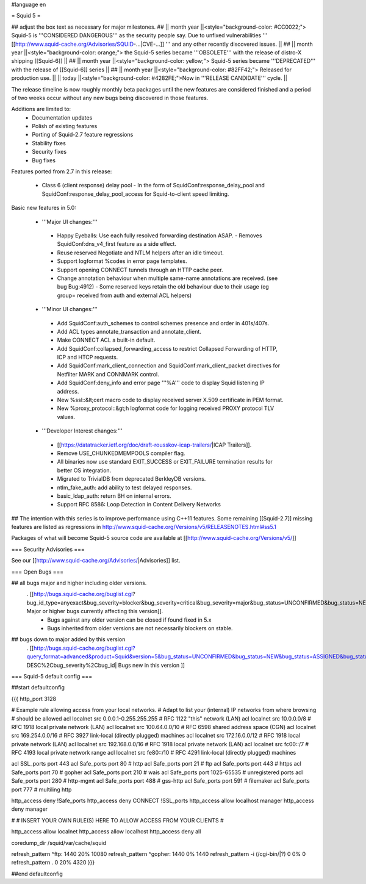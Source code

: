 #language en

= Squid 5 =

## adjust the box text as necessary for major milestones.
## || month year ||<style="background-color: #CC0022;"> Squid-5 is '''CONSIDERED DANGEROUS''' as the security people say. Due to unfixed vulnerabilities ''' [[http://www.squid-cache.org/Advisories/SQUID-...|CVE-...]] ''' and any other recently discovered issues. ||
## || month year ||<style="background-color: orange;"> the Squid-5 series became '''OBSOLETE''' with the release of distro-X shipping [[Squid-6]] ||
## || month year ||<style="background-color: yellow;"> Squid-5 series became '''DEPRECATED''' with the release of  [[Squid-6]] series ||
## || month year ||<style="background-color: #82FF42;"> Released for production use. ||
|| today ||<style="background-color: #4282FE;">Now in '''RELEASE CANDIDATE''' cycle. ||

The release timeline is now roughly monthly beta packages until the new features are considered finished and a period of two weeks occur without any new bugs being discovered in those features.

Additions are limited to:
 * Documentation updates
 * Polish of existing features
 * Porting of Squid-2.7 feature regressions
 * Stability fixes
 * Security fixes
 * Bug fixes


Features ported from 2.7 in this release:

 * Class 6 (client response) delay pool
   - In the form of SquidConf:response_delay_pool and SquidConf:response_delay_pool_access for Squid-to-client speed limiting.

Basic new features in 5.0:

 *  '''Major UI changes:'''
  * Happy Eyeballs: Use each fully resolved forwarding destination ASAP.
    - Removes SquidConf:dns_v4_first feature as a side effect.
  * Reuse reserved Negotiate and NTLM helpers after an idle timeout.
  * Support logformat %codes in error page templates.
  * Support opening CONNECT tunnels through an HTTP cache peer.
  * Change annotation behaviour when multiple same-name annotations are received. (see bug Bug:4912)
    - Some reserved keys retain the old behaviour due to their usage (eg group= received from auth and external ACL helpers)

 * '''Minor UI changes:'''
  * Add SquidConf:auth_schemes to control schemes presence and order in 401s/407s.
  * Add ACL types annotate_transaction and annotate_client.
  * Make CONNECT ACL a built-in default.
  * Add SquidConf:collapsed_forwarding_access to restrict Collapsed Forwarding of HTTP, ICP and HTCP requests.
  * Add SquidConf:mark_client_connection and SquidConf:mark_client_packet directives for Netfilter MARK and CONNMARK control.
  * Add SquidConf:deny_info and error page '''%A''' code to display Squid listening IP address.
  * New %ssl::&lt;cert macro code to display received server X.509 certificate in PEM format.
  * New %proxy_protocol::&gt;h logformat code for logging received PROXY protocol TLV values.

 * '''Developer Interest changes:'''
  * [[https://datatracker.ietf.org/doc/draft-rousskov-icap-trailers/|ICAP Trailers]].
  * Remove USE_CHUNKEDMEMPOOLS compiler flag.
  * All binaries now use standard EXIT_SUCCESS or EXIT_FAILURE termination results for better OS integration.
  * Migrated to TrivialDB from deprecated BerkleyDB versions.
  * ntlm_fake_auth: add ability to test delayed responses.
  * basic_ldap_auth: return BH on internal errors.
  * Support RFC 8586: Loop Detection in Content Delivery Networks

## The intention with this series is to improve performance using C++11 features. Some remaining [[Squid-2.7]] missing features are listed as regressions in http://www.squid-cache.org/Versions/v5/RELEASENOTES.html#ss5.1

Packages of what will become Squid-5 source code are available at [[http://www.squid-cache.org/Versions/v5/]]

=== Security Advisories ===

See our [[http://www.squid-cache.org/Advisories/|Advisories]] list.

=== Open Bugs ===

## all bugs major and higher including older versions.
 . [[http://bugs.squid-cache.org/buglist.cgi?bug_id_type=anyexact&bug_severity=blocker&bug_severity=critical&bug_severity=major&bug_status=UNCONFIRMED&bug_status=NEW&bug_status=ASSIGNED&bug_status=REOPENED&chfieldto=Now&product=Squid&query_format=advanced&columnlist=bug_severity%2Cversion%2Cop_sys%2Cshort_desc&order=version%20DESC%2Cbug_severity%2Cbug_id&o2=equals&v2=unspecified&f1=version&o1=lessthaneq&v1=5| Major or higher bugs currently affecting this version]].
  * Bugs against any older version can be closed if found fixed in 5.x
  * Bugs inherited from older versions are not necessarily blockers on stable.


## bugs down to major added by this version
 . [[http://bugs.squid-cache.org/buglist.cgi?query_format=advanced&product=Squid&version=5&bug_status=UNCONFIRMED&bug_status=NEW&bug_status=ASSIGNED&bug_status=REOPENED&bug_severity=blocker&bug_severity=critical&bug_severity=major&bug_severity=normal&bug_severity=minor&emailtype1=substring&email1=&emailtype2=substring&email2=&bugidtype=include&columnlist=bug_severity%2Cversion%2Cop_sys%2Cshort_desc&list_id=917&order=version DESC%2Cbug_severity%2Cbug_id| Bugs new in this version ]]


=== Squid-5 default config ===

##start defaultconfig

{{{
http_port 3128

# Example rule allowing access from your local networks.
# Adapt to list your (internal) IP networks from where browsing
# should be allowed
acl localnet src 0.0.0.1-0.255.255.255  # RFC 1122 "this" network (LAN)
acl localnet src 10.0.0.0/8             # RFC 1918 local private network (LAN)
acl localnet src 100.64.0.0/10          # RFC 6598 shared address space (CGN)
acl localnet src 169.254.0.0/16         # RFC 3927 link-local (directly plugged) machines
acl localnet src 172.16.0.0/12          # RFC 1918 local private network (LAN)
acl localnet src 192.168.0.0/16         # RFC 1918 local private network (LAN)
acl localnet src fc00::/7               # RFC 4193 local private network range
acl localnet src fe80::/10              # RFC 4291 link-local (directly plugged) machines

acl SSL_ports port 443
acl Safe_ports port 80          # http
acl Safe_ports port 21          # ftp
acl Safe_ports port 443         # https
acl Safe_ports port 70          # gopher
acl Safe_ports port 210         # wais
acl Safe_ports port 1025-65535  # unregistered ports
acl Safe_ports port 280         # http-mgmt
acl Safe_ports port 488         # gss-http
acl Safe_ports port 591         # filemaker
acl Safe_ports port 777         # multiling http

http_access deny !Safe_ports
http_access deny CONNECT !SSL_ports
http_access allow localhost manager
http_access deny manager

#
# INSERT YOUR OWN RULE(S) HERE TO ALLOW ACCESS FROM YOUR CLIENTS
#

http_access allow localnet
http_access allow localhost
http_access deny all

coredump_dir /squid/var/cache/squid

refresh_pattern ^ftp:           1440    20%     10080
refresh_pattern ^gopher:        1440    0%      1440
refresh_pattern -i (/cgi-bin/|\?) 0     0%      0
refresh_pattern .               0       20%     4320
}}}

##end defaultconfig
